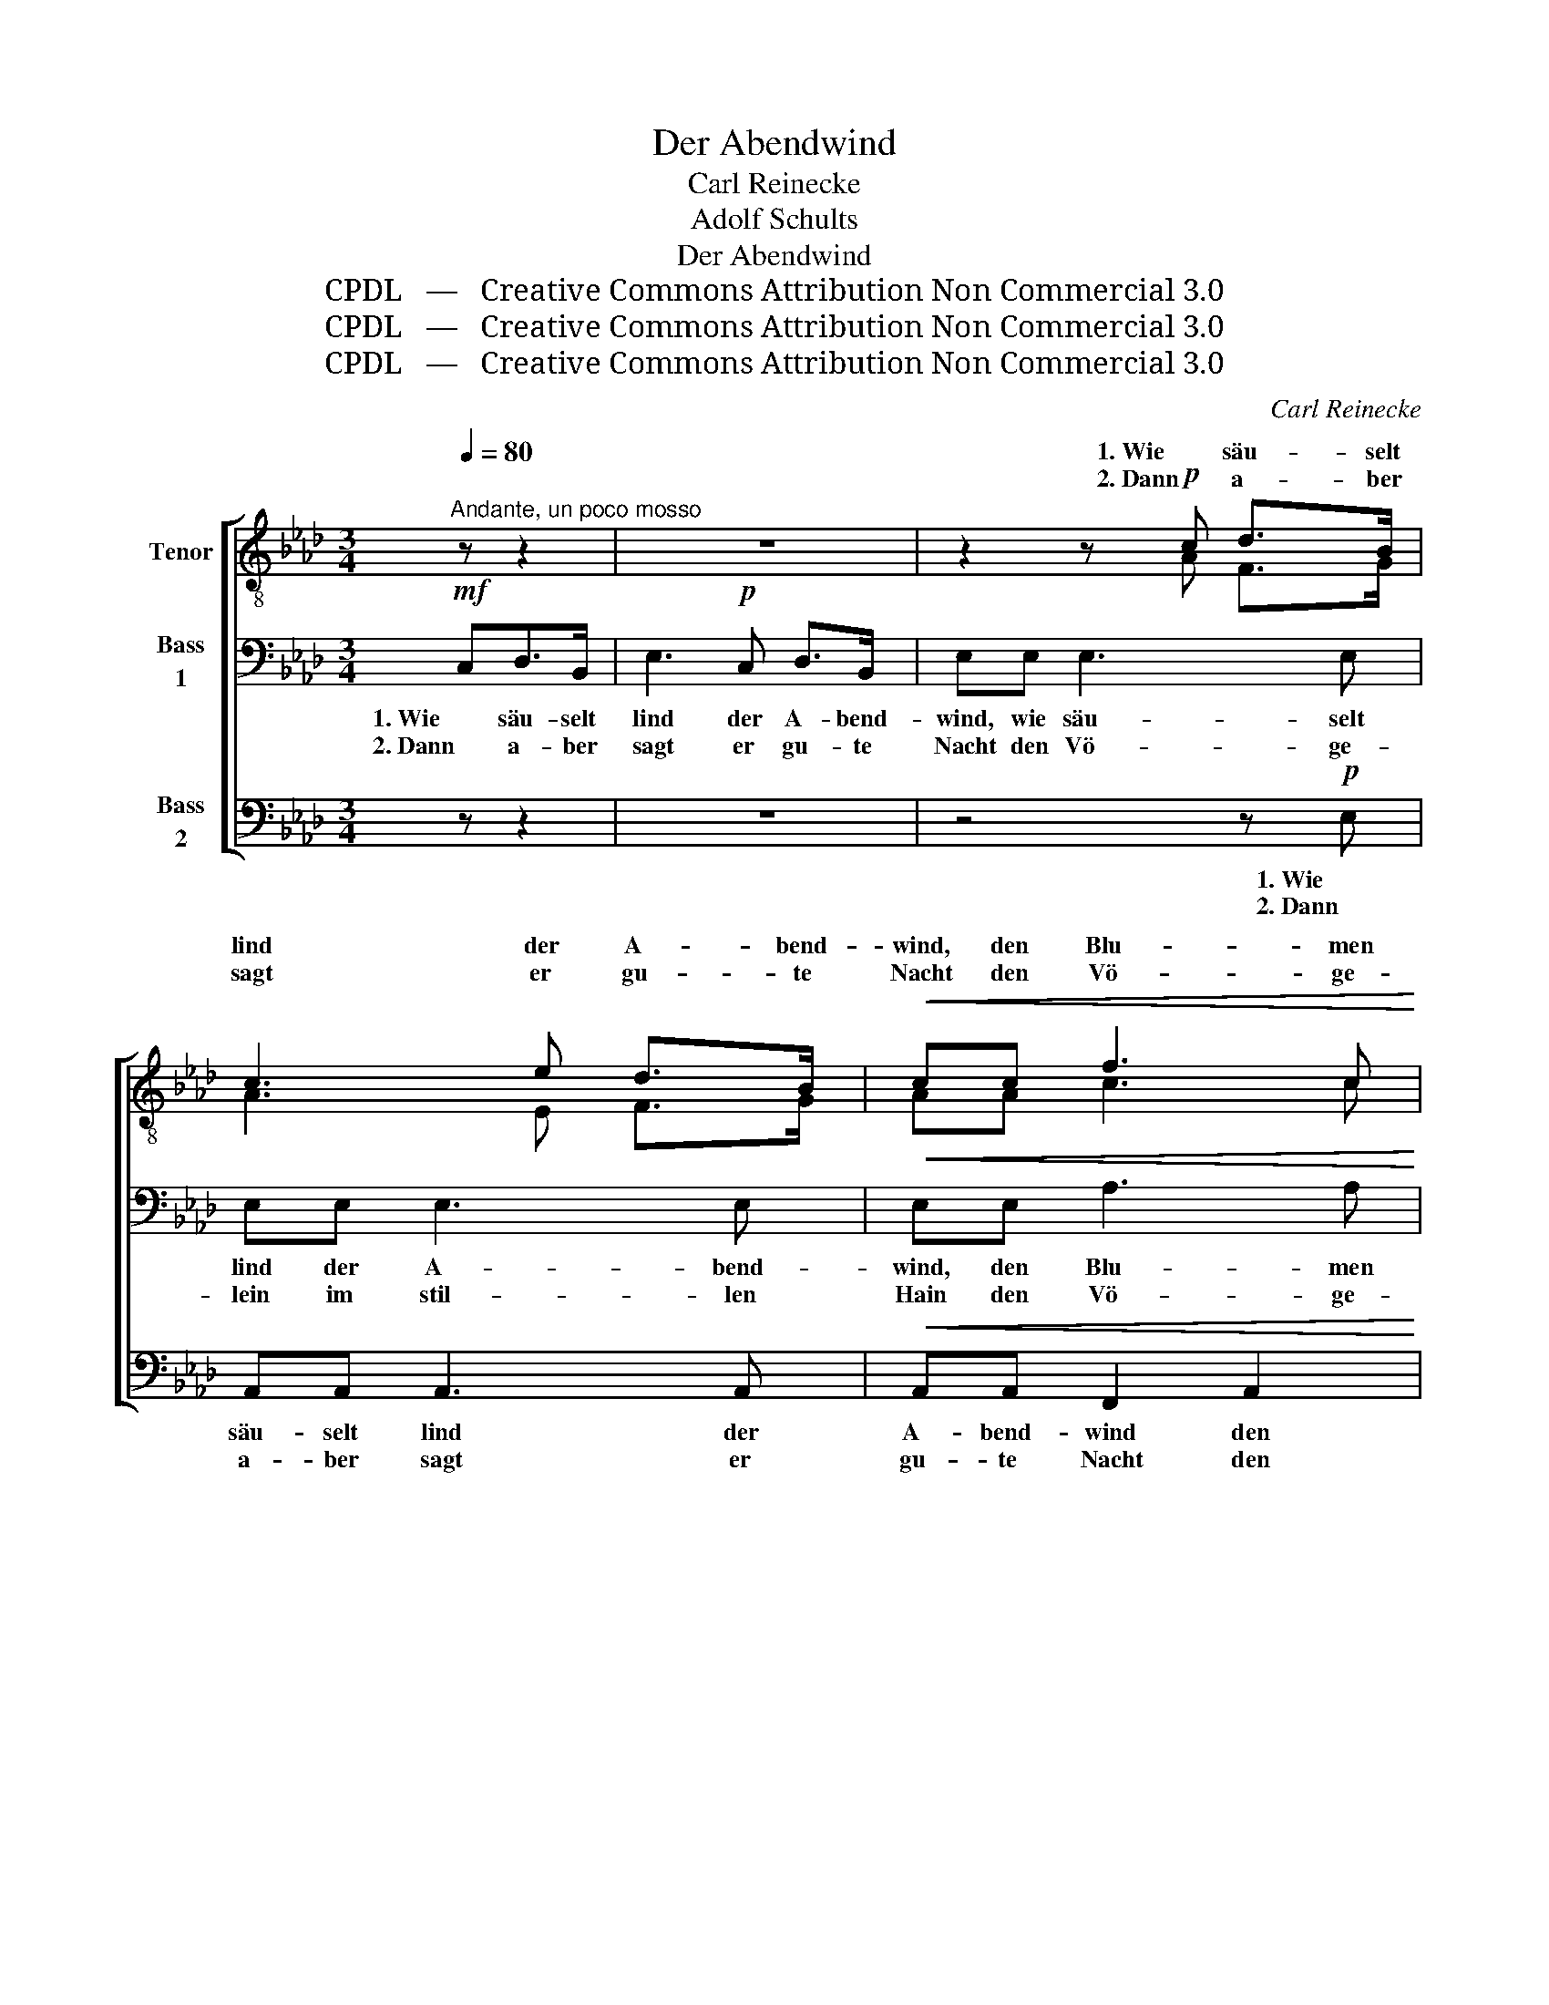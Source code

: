 X:1
T:Der Abendwind
T:Carl Reinecke
T:Adolf Schults
T:Der Abendwind
T:CPDL   —   Creative Commons Attribution Non Commercial 3.0
T:CPDL   —   Creative Commons Attribution Non Commercial 3.0
T:CPDL   —   Creative Commons Attribution Non Commercial 3.0
C:Carl Reinecke
Z:Adolf Schults
Z:CPDL   —   Creative Commons Attribution Non Commercial 3.0
%%score [ ( 1 2 ) 3 4 ]
L:1/8
Q:1/4=80
M:3/4
K:Ab
V:1 treble-8 nm="Tenor"
V:2 treble-8 
V:3 bass nm="Bass\n1"
V:4 bass nm="Bass\n2"
V:1
"^Andante, un poco mosso" z z2 | z6 | z2 z!p! c d>B | c3 e d>B |!<(! cc f3 c!<)! | %5
w: ||1. Wie säu- selt|lind der A- bend-|wind, den Blu- men|
w: ||2. Dann a- ber|sagt er gu- te|Nacht den Vö- ge-|
!>(! e>e ee =de!>)! | c3!p! c B>c | A2 z!pp! e[Q:1/4=76]"^un poco ritard." B>c | A3 A A>A | %9
w: zu, bis al- le, al- le|sind in gu- ter|Ruh’, in gu- ter|Ruh, er säu- selt|
w: lein im stil- len, stil- len|Hain und schlum- mert|ein, und schlum- mert|ein, dann a- ber|
 A3[Q:1/4=80]"^a tempo" A A>A | A3 ^G G>G | =A3 A A^G |!<(! =G>G!<)! G!>(!G eG!>)! | %13
w: lind, er säu- selt|lind den Blu- men|zu, bis al- le,|al- le sind in gu- ter|
w: sagt, dann a- ber|sagt er gu- te|Nacht den Vö- ge\-,|Vö- ge- lein und schlum- mert|
 A2 z!pp! e f=d | ec _d=B c | e | dB c_c BG | AA A2 A2 | !fermata!A3 |] %19
w: Ruh’! Wie säu- selt|lind der A- bend- wind|den|Blu- men zu, bis al- le|sind in gu- ter|Ruh’.|
w: ein! Dann a- ber|sagt er gu- te Nacht|den|Vö- ge- lein im stil- len|Hain, im stil- len|Hain.|
V:2
 x3 | x6 | x2 x A F>G | A3 E F>G | AA c3 c | c>c cc =BB | c3 E G>G | A2 x E F>G | A3 z z2 | %9
w: |||||||||
w: |||||||||
 z3 _G G>G | _F4 =E2 | =EE E3 E | _E>E EE GE | E2 x c c=B | c__B AA A | A | AG AA F_F | %17
w: |lind den|Blu- men zu, bis||||||
w: |sagt er|gu- te Nacht den||||||
 E>=F E>F E>F | E3 |] %19
w: ||
w: ||
V:3
!mf! C,D,>B,, | E,3!p! C, D,>B,, | E,E, E,3 E, | E,E, E,3 E, |!<(! E,E, A,3 A,!<)! | %5
w: 1. Wie säu- selt|lind der A- bend-|wind, wie säu- selt|lind der A- bend-|wind, den Blu- men|
w: 2. Dann a- ber|sagt er gu- te|Nacht den Vö- ge-|lein im stil- len|Hain den Vö- ge-|
!>(! G,>G, G,G, F,G,!>)! | E,!p!E, (E,2 _D,>)E, | C,!pp!E, ((E,2 D,>))E, | C,3 z z2 | z6 | %10
w: zu, bis al- le, al- le|sind in gu- * ter|Ruh’, in gu- * ter|Ruh’,||
w: lein im stil- len, stil- len|Hain und schlum- * mert|ein, und schlum- * mert|ein,||
 z =E, E,>E, =D,D, | ^C,>C, C,3 C, |!<(! _D,>D,!<)! D,!>(!D, D,D,!>)! | C,2 z!pp! _G, A,F, | %14
w: er säu- selt lind den|Blu- men zu, bis|al- le sind in gu- ter|Ruh’! Wie säu- selt|
w: dann a- ber sagt er|gu- te Nacht den|Vö- ge- lein und schlum- mert|ein! Dann a- ber|
 _G,G, F,_F, E, | _G, | F,_F, E,E, =D,_D, | C,>D, C,>D, C,>D, | !fermata!C,3 |] %19
w: lind der A- bend- wind|den|Blu- men zu, bis al- le|sind in gu- * ter _|Ruh’.|
w: sagt er gu- te Nacht|den|Vö- ge- lein im stil- len|Hain, im stil- * len _|Hain|
V:4
 z z2 | z6 | z4 z!p! E, | A,,A,, A,,3 A,, |!<(! A,,A,, F,,2 A,,2!<)! | %5
w: ||1. Wie|säu- selt lind der|A- bend- wind den|
w: ||2. Dann|a- ber sagt er|gu- te Nacht den|
!>(! C,>G,, G,,G,, G,,G,,!>)! | G,,3!p! [E,,E,] [E,,E,]>[E,,E,] | %7
w: Blu- men zu, bis al- le|sind in gu- ter|
w: Vö- ge- lein im stil- len|Hain und schlum- mert|
 A,,2 z!pp! [E,,E,] [E,,E,]>[E,,E,] | A,,3 z z2 | z6 | z6 | z6 | %12
w: Ruh, in gu- ter|Ruh,||||
w: ein, und schlum- mert|ein,||||
!<(! z E,!<)! E,2!>(! [E,,E,]2!>)! | A,,!pp!A,, A,,4- | A,,A,, A,,3 | A,, | A,,A,, A,,4 | %17
w: in gu- ter|Ruh, bis al-|* le sind,|bis|al- le sind|
w: und schlum- mert|ein! Dann a-|* ber sagt|im|stil- len Hain,|
 A,,2 A,,2 A,,2 | !fermata!A,,3 |] %19
w: in gu- ter|Ruh’.|
w: im stil- len|Hain.|

